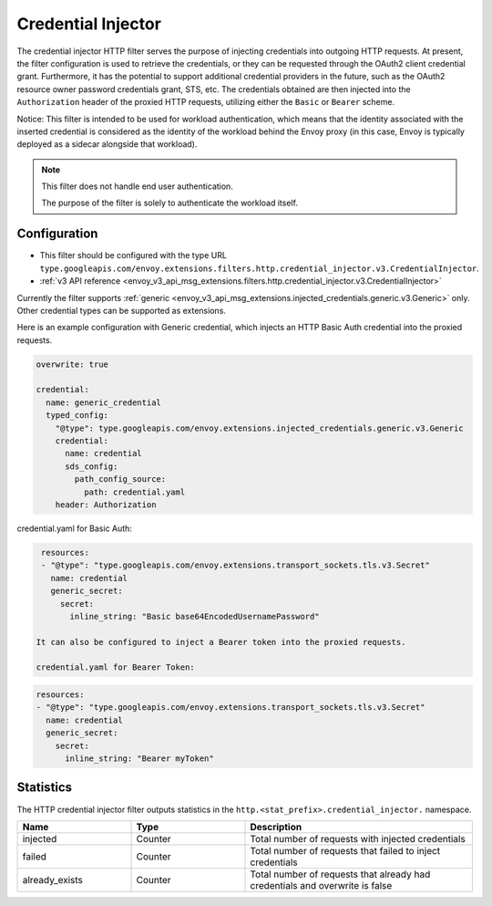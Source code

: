 .. _config_http_filters_credential_injector:

Credential Injector
===================

The credential injector HTTP filter serves the purpose of injecting credentials into outgoing HTTP requests.
At present, the filter configuration is used to retrieve the credentials, or they can be requested through
the OAuth2 client credential grant. Furthermore, it has the potential to support additional credential providers
in the future, such as the OAuth2 resource owner password credentials grant, STS, etc. The credentials obtained
are then injected into the ``Authorization`` header of the proxied HTTP requests, utilizing either the ``Basic`` or ``Bearer`` scheme.

Notice: This filter is intended to be used for workload authentication, which means that the identity associated
with the inserted credential is considered as the identity of the workload behind the Envoy proxy (in this case,
Envoy is typically deployed as a sidecar alongside that workload).

.. note::
  This filter does not handle end user authentication.
  
  The purpose of the filter is solely to authenticate the workload itself.

Configuration
-------------

* This filter should be configured with the type URL ``type.googleapis.com/envoy.extensions.filters.http.credential_injector.v3.CredentialInjector``.
* :ref:`v3 API reference <envoy_v3_api_msg_extensions.filters.http.credential_injector.v3.CredentialInjector>`

Currently the filter supports :ref:`generic <envoy_v3_api_msg_extensions.injected_credentials.generic.v3.Generic>` only.
Other credential types can be supported as extensions.

Here is an example configuration with Generic credential, which injects an HTTP Basic Auth credential into the proxied requests.

.. code-block:: yaml

  overwrite: true

  credential:
    name: generic_credential
    typed_config:
      "@type": type.googleapis.com/envoy.extensions.injected_credentials.generic.v3.Generic
      credential:
        name: credential
        sds_config:
          path_config_source:
            path: credential.yaml
      header: Authorization

credential.yaml for Basic Auth:

.. code-block:: yaml

  resources:
  - "@type": "type.googleapis.com/envoy.extensions.transport_sockets.tls.v3.Secret"
    name: credential
    generic_secret:
      secret:
        inline_string: "Basic base64EncodedUsernamePassword"

 It can also be configured to inject a Bearer token into the proxied requests.

 credential.yaml for Bearer Token:

.. code-block:: yaml

  resources:
  - "@type": "type.googleapis.com/envoy.extensions.transport_sockets.tls.v3.Secret"
    name: credential
    generic_secret:
      secret:
        inline_string: "Bearer myToken"

Statistics
----------

The HTTP credential injector filter outputs statistics in the ``http.<stat_prefix>.credential_injector.`` namespace.

.. csv-table::
  :header: Name, Type, Description
  :widths: 1, 1, 2

  injected, Counter, Total number of requests with injected credentials
  failed, Counter, Total number of requests that failed to inject credentials
  already_exists, Counter, Total number of requests that already had credentials and overwrite is false
